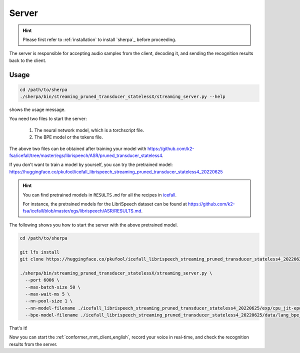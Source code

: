 
.. _conformer_rnnt_server_english:

Server
======

.. hint::

   Please first refer to :ref:`installation` to install `sherpa`_
   before proceeding.

The server is responsible for accepting audio samples from the client,
decoding it, and sending the recognition results back to the client.


Usage
-----

.. code-block::

   cd /path/to/sherpa
   ./sherpa/bin/streaming_pruned_transducer_statelessX/streaming_server.py --help

shows the usage message.

You need two files to start the server:

  1. The neural network model, which is a torchscript file.
  2. The BPE model or the tokens file.

The above two files can be obtained after training your model
with `<https://github.com/k2-fsa/icefall/tree/master/egs/librispeech/ASR/pruned_transducer_stateless4>`_.

If you don't want to train a model by yourself, you can try the
pretrained model: `<https://huggingface.co/pkufool/icefall_librispeech_streaming_pruned_transducer_stateless4_20220625>`_

.. hint::

   You can find pretrained models in ``RESULTS.md`` for all the recipes in
   `icefall <https://github.com/k2-fsa/icefall>`_.

   For instance, the pretrained models for the LibriSpeech dataset can be
   found at `<https://github.com/k2-fsa/icefall/blob/master/egs/librispeech/ASR/RESULTS.md>`_.

The following shows you how to start the server with the above pretrained model.

.. code-block:: bash

    cd /path/to/sherpa

    git lfs install
    git clone https://huggingface.co/pkufool/icefall_librispeech_streaming_pruned_transducer_stateless4_20220625

    ./sherpa/bin/streaming_pruned_transducer_statelessX/streaming_server.py \
      --port 6006 \
      --max-batch-size 50 \
      --max-wait-ms 5 \
      --nn-pool-size 1 \
      --nn-model-filename ./icefall_librispeech_streaming_pruned_transducer_stateless4_20220625/exp/cpu_jit-epoch-25-avg-3.pt \
      --bpe-model-filename ./icefall_librispeech_streaming_pruned_transducer_stateless4_20220625/data/lang_bpe_500/bpe.model

That's it!

Now you can start the :ref:`conformer_rnnt_client_english`, record your voice in real-time,
and check the recognition results from the server.
